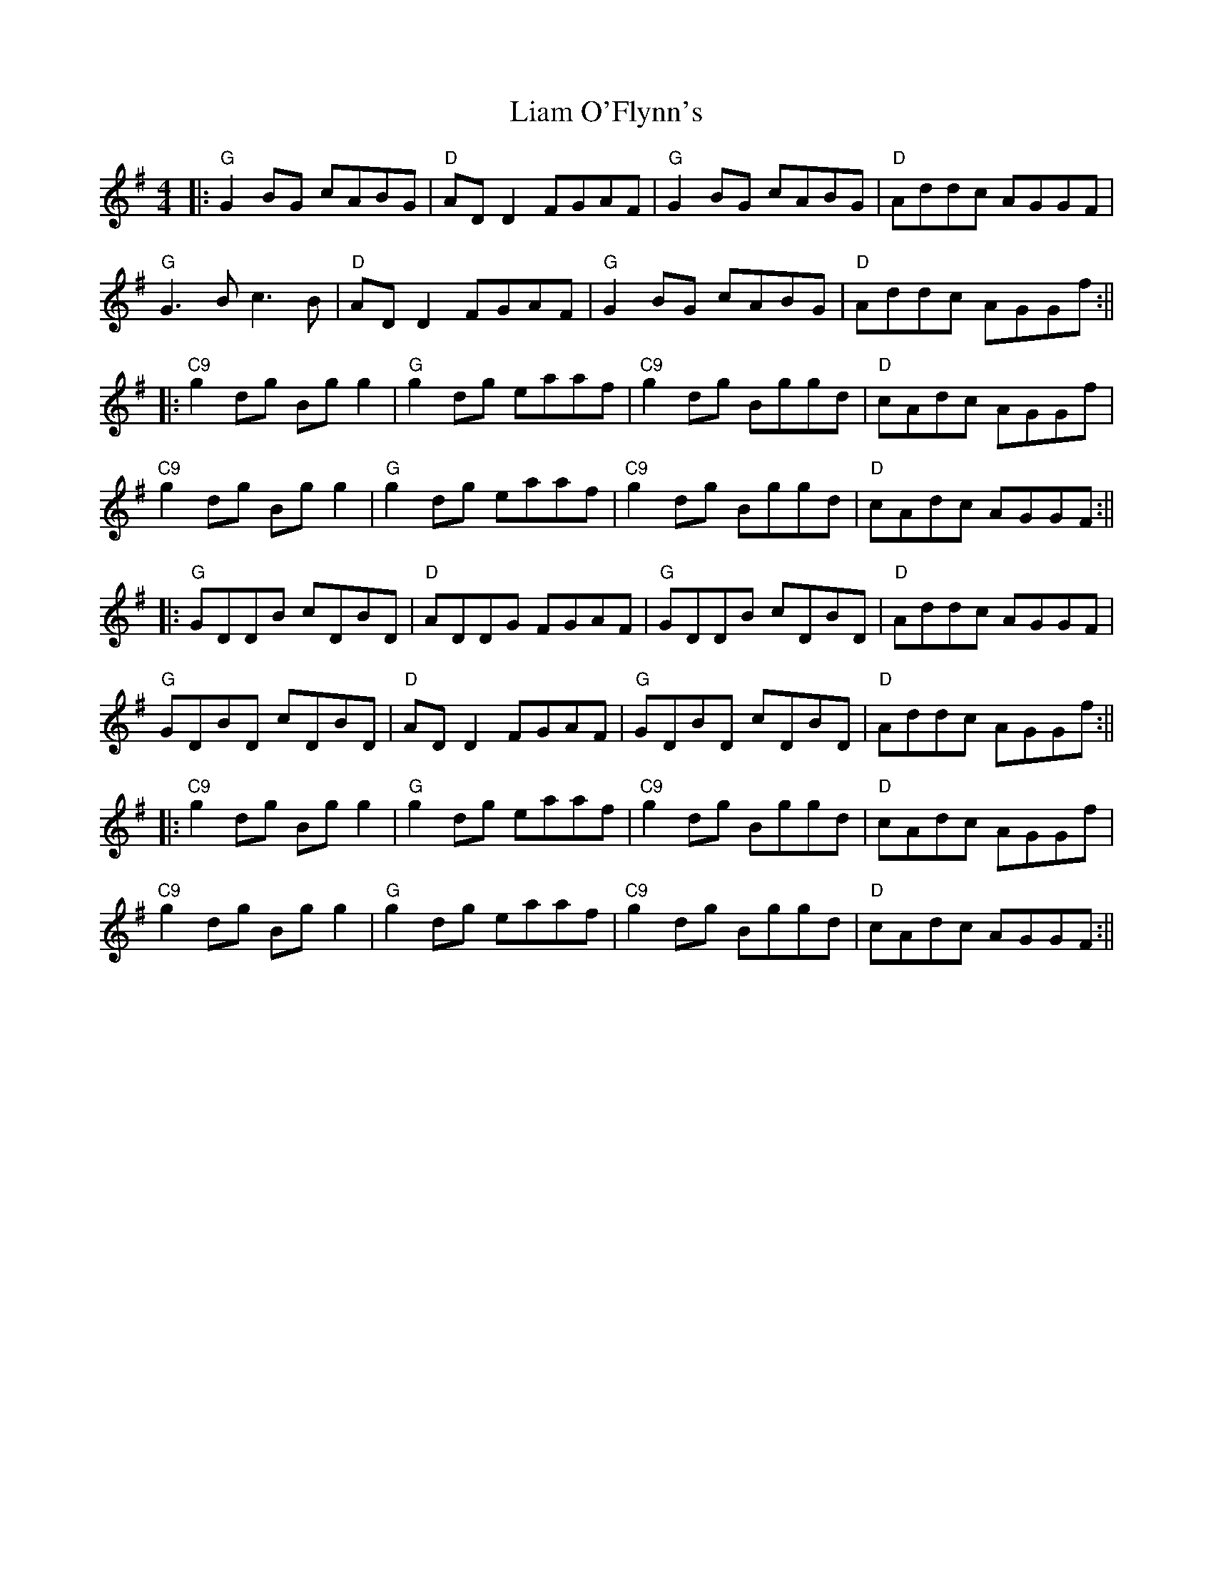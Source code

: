 X: 2
T: Liam O'Flynn's
Z: JACKB
S: https://thesession.org/tunes/13204#setting30937
R: reel
M: 4/4
L: 1/8
K: Gmaj
|:"G" G2 BG cABG |"D" AD D2 FGAF |"G"G2 BG cABG |"D" Addc AGGF |
"G"G3B c3B |"D" AD D2 FGAF |"G" G2 BG cABG |"D" Addc AGGf :||
|:"C9" g2 dg Bg g2 |"G" g2 dg eaaf |"C9" g2 dg Bggd |"D" cAdc AGGf |
"C9"g2 dg Bg g2 |"G" g2 dg eaaf |"C9" g2 dg Bggd |"D" cAdc AGGF :||
|:"G"GDDB cDBD|"D"ADDG FGAF|"G" GDDB cDBD|"D"Addc AGGF|
"G"GDBD cDBD|"D"AD D2 FGAF| "G"GDBD cDBD|"D"Addc AGGf:||
|:"C9" g2 dg Bg g2 |"G" g2 dg eaaf |"C9" g2 dg Bggd |"D" cAdc AGGf |
"C9"g2 dg Bg g2 |"G" g2 dg eaaf |"C9" g2 dg Bggd |"D" cAdc AGGF :||
